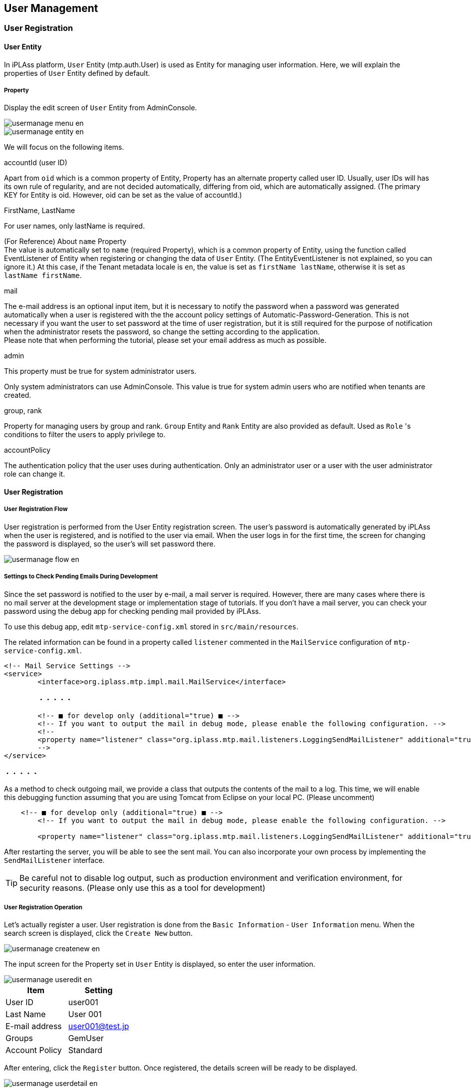 [[usermanagement]]
== User Management

[[usermanagement_regist]]
=== User Registration

[[usermanagement_user]]
==== User Entity
In iPLAss platform, `User` Entity (mtp.auth.User) is used as Entity for managing user information.
Here, we will explain the properties of `User` Entity defined by default.

[[usermanagement_property]]
===== Property
Display the edit screen of `User` Entity from AdminConsole.

image::images/usermanage_menu_en.png[]

image::images/usermanage_entity_en.png[]

We will focus on the following items.

.accountId (user ID)
Apart from `oid` which is a common property of Entity, Property has an alternate property called user ID.
Usually, user IDs will has its own rule of regularity, and are not decided automatically, differing from oid, which are automatically assigned.
(The primary KEY for Entity is oid. However, oid can be set as the value of accountId.)

.FirstName, LastName
For user names, only lastName is required.

(For Reference) About `name` Property +
The value is automatically set to `name` (required Property), which is a common property of Entity, using the function called EventListener of Entity when registering or changing the data of `User` Entity.
(The EntityEventListener is not explained, so you can ignore it.)
At this case, if the Tenant metadata locale is `en`, the value is set as `firstName lastName`, otherwise it is set as `lastName firstName`.

.mail
The e-mail address is an optional input item, but it is necessary to notify the password when a password was generated automatically when a user is registered with the the account policy settings of Automatic-Password-Generation.
This is not necessary if you want the user to set password at the time of user registration, but it is still required for the purpose of notification when the administrator resets the password, so change the setting according to the application. +
Please note that when performing the tutorial, please set your email address as much as possible.

.admin
This property must be true for system administrator users.

Only system administrators can use AdminConsole.
This value is true for system admin users who are notified when tenants are created.

.group, rank
Property for managing users by group and rank.
`Group` Entity and `Rank` Entity are also provided as default.
Used as `Role` 's conditions to filter the users to apply privilege to.

.accountPolicy
The authentication policy that the user uses during authentication.
Only an administrator user or a user with the user administrator role can change it.

[[usermanagement_regist_user]]
==== User Registration

[[usermanagement_flow]]
===== User Registration Flow
User registration is performed from the User Entity registration screen.
The user's password is automatically generated by iPLAss when the user is registered, and is notified to the user via email.
When the user logs in for the first time, the screen for changing the password is displayed, so the user's will set password there.

image::images/usermanage_flow_en.png[]

[[usermanagement_mailsetting]]
===== Settings to Check Pending Emails During Development 
Since the set password is notified to the user by e-mail, a mail server is required. However, there are many cases where there is no mail server at the development stage or implementation stage of tutorials.
If you don't have a mail server, you can check your password using the debug app for checking pending mail provided by iPLAss.

To use this debug app, edit `mtp-service-config.xml` stored in `src/main/resources`.

The related information can be found in a property called `listener` commented in the `MailService` configuration of `mtp-service-config.xml`.

[source,xml]
----
<!-- Mail Service Settings -->
<service>
	<interface>org.iplass.mtp.impl.mail.MailService</interface>

	・・・・・

	<!-- ■ for develop only (additional="true) ■ -->
	<!-- If you want to output the mail in debug mode, please enable the following configuration. -->
	<!--
	<property name="listener" class="org.iplass.mtp.mail.listeners.LoggingSendMailListener" additional="true"/>
	-->
</service>

・・・・・
----

As a method to check outgoing mail, we provide a class that outputs the contents of the mail to a log.
This time, we will enable this debugging function assuming that you are using Tomcat from Eclipse on your local PC. (Please uncomment)

[source,xml]
----
    <!-- ■ for develop only (additional="true) ■ -->
	<!-- If you want to output the mail in debug mode, please enable the following configuration. -->
	
	<property name="listener" class="org.iplass.mtp.mail.listeners.LoggingSendMailListener" additional="true"/>
----

After restarting the server, you will be able to see the sent mail.
You can also incorporate your own process by implementing the `SendMailListener` interface.

TIP: Be careful not to disable log output, such as production environment and verification environment, for security reasons.
(Please only use this as a tool for development)

[[usermanagement_regist_user_ope]]
===== User Registration Operation
Let's actually register a user.
User registration is done from the `Basic Information` - `User Information` menu.
When the search screen is displayed, click the `Create New` button.

image::images/usermanage_createnew_en.png[]

The input screen for the Property set in `User` Entity is displayed, so enter the user information.

image::images/usermanage_useredit_en.png[]

[options = "header"]
|===
|Item|Setting
|User ID|user001
|Last Name|User 001
|E-mail address|user001@test.jp
|Groups|GemUser
|Account Policy|Standard
|===

After entering, click the `Register` button.
Once registered, the details screen will be ready to be displayed.

image::images/usermanage_userdetail_en.png[]

In addition, by enabling the listener for log output, the mail contents are output to the Eclipse console.

====
11: 13: 33.151 [http-nio-8080-exec-4] DEBUG 16 542 gem / generic / detail / InsertCommand oimmlLoggingSendMailListener-From: test@contract.dentsusoken.com ReplyTo: test@contract.dentsusoken.com To: (1) user001@test.jp; Cc: (0) Bcc: (0) Subject: [SampleTenant] User registration notice FileName: PlainMessage: User 001 User registration of “User 001” is performed on SampleTenant I was broken. A user ID and temporary password have been issued. Access SampleTenant from the URL below and register the password. URL: XXXXXXXX User ID: user001 User name: User 001 Temporary password: k, 3s6 # HV ============================== ======================================= □ For those who are not familiar with this email Emails are sent to customers who have registered with SampleTenant. If you do not understand this email, please contact the following address (source address). SampleTenant Secretariat test@contract.dentsusoken.com ====================================== ======================== Sender: DENTSU SOKEN Co., Ltd. COPYRIGHT 2011 DENTSU SOKEN INC. ALL RIGHTS RESERVED. HtmlMessage:
====

The title is prefixed with the tenant name (different for each tenant).
The title and email content can be changed with metadata called MailTemplate.

Although it is a little difficult to see because it is output in a form that ignores line breaks, a `temporary password` is written in the mail body.
It is necessary to log in for the created user.

[[usermanagement_initiallogin]]
===== First Time Login
Now let's log in as a new user.
First, log out the currently logged-in user.

image::images/usermanage_logout_en.png[]

Try logging in as the new user `user001`.

image::images/usermanage_login_en.png[]

When the password change screen shows up, set the password.

image::images/usermanage_passwordchange_en.png[]

After the change, login process is performed and the top screen is displayed.

If an error dialog is displayed at this time, please <<save_defaultlayout, create screen definition >> for each entity created so far.
Please log in again after creating and confirm that the error is resolved.

image::images/usermanage_user001error_en.png[]

Since the user created here is not an administrator user, the `AdminConsole` menu tab will not be displayed in the menu list.

image::images/usermanage_user001menu_en.png[]

[[usermanagement_regist_admin]]
==== Registering Administrative Users
Administrators cannot be registered in the default state.
As mentioned in the description of the `UserMaintenance` item in `Customizing the Top screen`, `User` Entity is defined in 3 views.

[cols = "1,3, ^ 1, ^ 1", options = "header"]
|===
|View| Name Usage | DetailLayout | SearchLayout
|default|For general user registration (no administrator setting)|○|○
|admin|For registration of users including administrators (for system administrators)|○|○
|maintenance|For user's own maintenance (for TopView)|○|×
|===

Among these, `maintenance` View is provided as a View for the TopView `UserMaintenance` item, so `SearchLayout` is not provided.
View used for transition of general-purpose search screen and detail screen is not available here because DetailLayout and SearchLayout need a set of views with the same name. +
For a detailed explanation of `UserMaintenance`, see link:https://iplass.org/docs/developerguide/genericentitymanager/topview/index.html#usermaintenance[User Maintenance^].

If you want to create an administrator user, you can set the administrator flag by using the `admin` View.

Here, specify `admin` View for `User Information` EntityMenuItem existing in `DEFAULT` registered as Menu metadata so that the administrator can be registered.

[[usermanagement_menusetting]]
===== Setting
Log in as an administrator user again and display the editing screen of the `DEFAULT` Menu.

image::images/usermanage_menu-default_en.png[]

Right-click `mtp/auth/User` in `standard_node` and select `Open Menu Item` .

image::images/usermanage_entitymenu-user_en.png[]

Set ViewName.

image::images/usermanage_entitymenudialog-user_en.png[]

[options = "header"]
|===
|Item|Setting
|ViewName|admin
|===

Let's save and register a user from the `User Information` menu on the top screen of the general-purpose screen.

[[usermanagement_confirm]]
===== Confirm
Click `Home` on the top screen of the general-purpose screen to redraw, and then proceed to the new user registration screen.

image::images/usermanage_useredit-admin_en.png[]

The input section for `Administrator Settings` will be displayed on the screen.
Let's register an administrator user.

image::images/usermanage_useredit-admin2.png[]

[options = "header"]
|===
|User ID|admin001
|Last name|admin001
|E-mail address|admin001@test.jp
|Affiliation Group|AppAdmin
|Account Policy|Standard
|Admin|enabled
|===

When you register, you will receive an email as before. Try logging in as a new user.

image::images/usermanage_login-admin.png[]

When you check the user menu, the `AdminConsole` menu is displayed.

image::images/usermanage_admin001menu_en.png[]

Here, the registration procedure of the user was explained.
The following describes the role definition for controlling user privileges.

[[role_securitycontrol]]
=== Authority Control by Role
[[role_rolebase_securitycontrol]]
==== Role-Based Privilege Control
The iPLAss platform has a built-in function to control user privileges on a role basis.

Role is expressed by `Role` Entity (mtp.auth.Role), and the target user is specified as a condition.
It is also possible to specify a property (such as administrator flag, `group` or `rank`) defined in `User` Entity as a condition to narrow down the target user.

For the created role, set permissions such as reference/update for each Entity, execute permission for action, execute permission for WebApi, execute permission for workflow, etc.
(These are also expressed in Entity)

image::images/role_relation_en.png[]

Here, the role is actually created.
Then, actually set the `Entity authority` in the authority setting and check the operation of the general screen.

It also explains how to associate Menu and TopView metadata with roles.

[[role_initialrole]]
==== Initial Roles and Grant Privileges
When the tenant is created, the `AppAdmin` role (application administrator role) and the `GemUser` role (Gem user role) are created.
Each group belongs to a condition, and the two users created earlier are assigned their respective roles.

The `AppAdmin` role has more privileges than the `GemUser` role.
There is also an `administrator (developer)` who has stronger authority than `AppAdmin`.
`Administrator (developer)` is not a role, but the user with the administrator flag enabled corresponds to `administrator (developer)` (such as the initial user when creating a tenant), and authority for all operations Have

Please refer to <<../../developerguide/genericentitymanager/gemauth/index.adoc#, GEM permission control>> for details of the permissions set for these two roles.

[[role_createrole]]
==== Creating a Role
Let's actually create a role.
Role creation is done from the `Role` Entity registration screen from the general screen.
The default menu definition is done from the `Permission Information`- `Role` menu.
When the search screen is displayed, click the `Create New` button.

image::images/role_searchview_en.png[]

For this example, create the `Administrator` role and the `General user` role.
Use the `admin` Property of the `User` Entity as the criteria parameter.

[[role_createadminrole]]
===== Creating an Administrator Role
First, create an `Administrator` role.

image::images/role_detailview-role_en.png[]

When the role registration screen is referenced, the role code and name (role name) are required.
There are points need to be considered about the naming of these two property.

.Role Code
Roles can work together with Menu metadata and TopView metadata.
Coordination is determined by whether the Menu metadata and TopView metadata with the same name as the role code are registered for the role to which the user belongs.
If Menu metadata and TopView metadata with the same name as the role code exist, the top screen defined in the metadata is displayed. (we will confirm about it later)

Considering that it will be the name of Menu metadata and TopView metadata, it is easy to organize by defining role codes using `/` for layering metadata.

.Name (role name)
Role conditions allow a user to fall into multiple roles.
In the iPLAss platform, when the logged-in user belongs to multiple roles and respectively multiple Menu metadata and TopView metadata are registered, a selectable menu item to select witch top screen to be displayed will be provided in the top screen toolbar.

image::images/role_usermenu_en.png[]

The role name is displayed here.

Create the following roles as administrator roles.

image::images/role_role-admin_en.png[]

[options = "header"]
|===
|Item|Setting
|Role Code|tutorial/Admin
|Name|Admin
|===

Skip the priorities and add roll conditions.
Click the `Add` button.
An area for entering `name` and `condition` is displayed.

image::images/role_rolecondition-admin_en.png[]

The name is for development maintenance, so give it a descriptive name.
We will explain the conditions.

[[role_rolecondition]]
===== Conditional Statement for Role Conditions (GroovyScript)
Roll conditional statements can be set using the script language grammar called GroovyScript.
In this conditional statement (Script), it is necessary to return true / false whether the target user corresponds to this role.
The script for this conditional statement is passed the target user information in the bind variable `user`.
Use this `user` information to define a script that determines whether it corresponds to a role.

The following methods are provided for variables bound as user.

[cols = "2,3", options = "header"]
|===
|Method|Content
|boolean isAdmin()|Returns whether the user is an administrator.
|boolean memberOf (String groupCode)|Judges whether the user is included in the group corresponding to the specified group code.
In addition, this method performs judgment including the group code of the parent hierarchy.
(Because groups can be hierarchical)
|Object getAttribute (String name)|Returns the property value of user Entity.
The return type depends on each property.
|String [] getGroupCodeWithChildren ()|Returns the group code when Group is set for the user.
This method also returns the group code of the child hierarchy of the set group.
(Because it can be a hierarchical structure)
|String [] getGroupCodeWithParents ()|Returns the group code when Group is set for the user.
This method also returns the group code of the set parent hierarchy.
(Because it can be a hierarchical structure)
|===

It feels a bit complicated, but it's not overall difficult.
The following examples are provided to help understanding the context.

[[role_judgeadmin]]
==== Determine Administrator
Whether or not a user is an administrator is determined by the `admin` Property of the `User` Entity.
By using the `user` variable bound to the conditional statement, it can be determined as follows.

.Determine if you are an administrator
[source,groovy]
----
return user.isAdmin();

//user.isAdmin(); // return can be omitted. This is because GroovyScript interprets the last logic as a return value.
----

Determine if it is included in group code `Group001`
[source,groovy]
----
return user.memberOf("Group001");
----

Determine if the rank is `3` or higher
[source,groovy]
----
return user.rank.level >= 3; // See `level` Property of` rank` Property (RankEntity) of `User` Entity
----

In this way, simple conditional logic based on User Entity can be built. For example, another entity can be prepared therefore create more complicated decisive logics using a class called EntityManager.
(The script set as this conditional statement only needs to return true or false)

In this case, you want to determine whether you are an administrator, so there is no problem with the same contents as the first example.

image::images/role_rolecondition-admin2_en.png[]

[options = "header"]
|===
|Item|Setting
|Name|AdminCond
|Condition|return user.isAdmin();
|===

Register the role in this state.
Similarly, create a role other than administrator.

image::images/role_role-public_en.png[]

[options = "header"]
|===
|Item|Setting
|Role Code|tutorial/Public
|Name|Public
|===

image::images/role_rolecondition-public_en.png[]

[options = "header"]
|===
|Item|Setting
|Name|PublicCond
|Condition|return !User.isAdmin();
|===

[[role_createentitypermission]]
==== Creating Entity Privilege
Here, let's set the reference and update permissions for each role for Entity.
Entity authority creation is done from the `Entity authority` Entity registration screen.
In the default menu definition, it is done from the `Permission information` - `Entity Permission` menu.
When the search screen is displayed, click the `Create New` button.

image::images/role_entitypermission_en.png[]

In this case, for the `Product Category` Entity, only administrators have the privilege to register while general users could only search and view.

[[role_publicsetting]]
===== Settings for General Users
The registration screen for Entity authority is divided into a part for setting `authority target` and a part for setting `authority` such as reference and update.

image::images/role_entitypermission-edit_en.png[]

First of all, let's set the target.

image::images/role_entitypermission-target_en.png[]

[options = "header"]
|===
|Item|Setting
|Name|ProductCategoryPermissionPublic
|TargetEntity|ProductCategory
|Role|Public
|===

Next, set the reference authority.
Select `Permit` because you want to allow general users to see it.

image::images/role_entitypermission-r_en.png[]

Privileges also have items such as `referenceable condition` to narrow down records by records and `control type` of reference properties `reference property list` to narrow down properties.
This time, it is only set in units of `product category` Entity, so you can leave it unset.

Set the registration privilege, update privilege, and deletion privilege to `No Permit`.

image::images/role_entitypermission-cud_en.png[]

Please register in this state.

[[role_confirm_entitypermission]]
==== Confirm General Screen with Entity Permission
Depending on the settings of `Product category` Entity privilege, the general-purpose screen will have different item display.
Please have a look at it.

As the preparations in advance, create DetailLayout and SearchLayout of `Product` Entity, `Product Category` Entity, and `Property Confirmation` Entity.
Display each edit screen, execute `standard load` and then `save`.

Please log in as a non-administrator user.
(If you are following strictly to the `User registration` tutorial, then it should be `user001`.)

[[role_top]]
===== Top Screen
THere does not suppose to be any changes at this point.

image::images/role_top-public_en.png[]

[[role_searchview]]
===== Search Screen
Click on the `Product Info` - `Product Category` menu to display the search screen.

image::images/role_menu-productcategory_en.png[]

Try searching on the list view.

image::images/role_searchview-productcategory_en.png[]

If you are not an administrator user, you are authorized to view data, but you are not authorized to register or change data.
As a result, the following changes will occur:


* `New registration`, `CSV Upload`, `Show trash` button will disappear.
* The `edit` link(pencil icon) in the list is no longer displayed.
* The check box for selecting the target to delete in the list and the `Delete` button are no longer displayed.

. (For Reference) Administrator search result screen

image::images/role_searchview-productcategory-admin_en.png[]

In this way, the functions that can be used vary depending on the setting status of the Entity permission.

[[role_detailview]]
===== Details Screen
Next, click the `Detail` link to display the details screen.
There is also a change on the details screen.
The `lock`, `edit`, and `copy` buttons are no longer displayed.

image::images/role_detailview-productcategory_en.png[]

(For Reference) Administrator details screen

image::images/role_detailview-productcategory-admin_en.png[]

[[role_referenceview]]
===== Reference Screen
Now let's continue, click on the `Register product` menu.
Previously, `Product` Entity could select and add `Product Category` Entity.

image::images/role_menu-createproduct_en.png[]

Entity privilege limitation is not set for `Product` Entity, so registration etc. can be executed.

image::images/role_detailview-product_en.png[]

On the `Product` Entity registration screen, changes have been made in the product category selection part.

(For Reference) Product category selection part of the administrator

image::images/role_detailview-product-admin_en.png[]

Just by setting the Entity permission in this way, the function of the general-purpose screen is controlled according to the privilege authority.

[[role_noneentitypermission]]
==== Behavior When There is No Reference Authority
Until now, only reference permission was allowed for the `product category` entity.
This time we want to check the behavior for Entity without reference authority, so let's disallow this reference authority.

Once again, the administrator user will display the edit screen of Entity authority for the `Product Category` Entity.
Open the edit screen by following the steps: Permission Information menu> Search screen> Search execution> Edit link of `ProductCategoryPermissionPublic`> Edit screen.
(For now, it can be executed by an administrator user or general user)

image::images/role_entitypermission-productcategory_en.png[]

When the edit screen opens, change the reference authority to `No Permit` and save.

image::images/role_entitypermission-productcategory-r_en.png[]

After saving, log in again as a user other than the administrator and look at the top screen.
(If you are working as a user other than the administrator, you do not need to log in again.)

image::images/role_top-public2_en.png[]

The menu for `Product Category` disappears from the menu on the left.

(For Reference) Administrator's product category menu

image::images/role_menu-public2-admin_en.png[]

Also have a look at the SearchResultList of product categories placed in TopView.
`Product category` is not displayed.

(For Reference) List of product search results by administrator

image::images/role_top-public2-admin_en.png[]

The result list of the normal search screen will not be displayed in the same way as it is displayed with the `Display search screen` link on the left (or displayed in the `Products` menu).

In this way, menus registered using EntityMenuItem, search result screens, and edit screens that have not been confirmed are automatically set to be displayed/hidden with reference to the Entity reference authority.

Since we are done with confirming the behavior, please return the reference authority to the `product category` Entity to permission.

image::images/role_entitypermission-productcategory-r2_en.png[]

[[role_menu_top_linkage]]
==== Integration of Role, Menu, TopView 
Until now, when Entity permission etc. was set for the role, it was confirmed that the authority of display/hide of buttons and links was determined for each displayed component.

Aside from privilege control, there is a function that links TopView and Menu to roles for `if you want to switch menus and parts displayed on the top screen for each user`.
(The function currently provided is not `per user`, but `per role` .)

This section explains the linkage between roles, Menu and TopView.

[[role_linkagesetting]]
===== Integration method
The integrating method is simple.
You only need to create `Menu` metadata and `TopView` metadata with the same name, as the `role code` registered previously when creating the role.
By doing so, the top screen corresponding to the `role` to which the target user belongs will be displayed.

Let's actually create and check.

[[role_createmenu]]
===== Creating The Menu
So far, we have created two roles, `tutorial/Public` and `tutorial/Admin`.
First, let's create a Menu for `tutorial/Public`.

image::images/role_searchresult_en.png[]

Open the AdminConsole screen, expand the menu metadata and display `DEFAULT`.
Let's create a copy of this `DEFAULT` menu.

image::images/role_copymenu_en.png[]

Change the name to `tutorial/Public` same as the role code and save.
(Description aswell)

image::images/role_copydialog_en.png[]

[options = "header"]
|===
|Item|Setting
|Name|tutorial/Public
|Description|Menu for Normal User
|===

Let's display the edit screen by double-clicking the created Menu.

image::images/role_menu-public_en.png[]

Since it is a general user this time, let's delete `permission_node` and `standard_node`.
Also, delete the product category menu from `ProductNode`.
Save it as shown below.

image::images/role_editmenu-public_en.png[]

At this point, log in again as a non-administrator user and look at the top screen.

image::images/role_top-public3_en.png[]

The menu has changed.
At the same time, TopView parts are no longer displayed.
This is because when there is Menu metadata that matches the target `role`, it is controlled to display TopView metadata with the same name.

Create the same `tutorial/Public` in TopView.

[[role_createtopview]]
===== Creating TopView
Also copy the already registered `DEFAULT`.

image::images/role_copytopview_en.png[]

image::images/role_copydialog-topview_en.png[]

[options = "header"]
|===
| Item | Setting
| Name | tutorial/Public
| Description | Top screen definition for general users
|===

Open the edit screen.

image::images/role_topview-public_en.png[]

In `Customizing the Top screen`, `User Maintenance` is added and `maintenance` is specified in View.
As a result, the name and email address can be changed on the `Account Settings` screen on the top screen.

Let's delete `User Maintenance` and `separator` this time so that each user can only change the password.

image::images/role_usermaintenance-admin_en.png[]

By deleting this `User Maintenance` part from TopView, only the upper password can be changed.

Save it as shown.

image::images/role_topview-public2_en.png[]

At this point, log in again as a non-administrator user and look at the top screen.
The parts will be displayed.

image::images/role_top-public4_en.png[]

Next, click on `Account Setting`.
Only the password can be changed.

image::images/role_usermaintenance-public_en.png[]

By defining Menu and TopView for a role in this way, you can create views for each role.

.(For Reference) EntityMenuItem Parameter
By specifying `viewName = View name` as the parameter of EntityMenuItem, it was possible to specify the layout of the search screen and detail screen.
Now, by creating a Menu for each role, you can specify the View definition that you want to display in that role.
If you define the layout of the screen to be displayed for each role as a view, you can switch with the parameter of EntityMenuItem.

[[role_foradmin]]
===== About Administrator
So far, Menu and TopView have been created for the role `tutorial/Public` for general users.
We haven't created anything for the admin role `tutorial/Admin` yet.

If you log in as an administrator in the current state, the top screen will be the `Public` top screen.
(Permission information and basic information are not displayed)

image::images/role_top-admin_en.png[]

This is because the administrator (User Entity admin = true) has the privilege to have access to all roles' pages.
Also, since the Menu/TopView definition defined as `DEFAULT` has the lowest priority, the screen registered as `Public` is displayed in the initial state.

If there are multiple screen definitions like this administrator, the `Change menu` menu will be displayed on the toolbar at the top of the screen.
Now let's switch the screen definition.

image::images/role_rolechange_en.png[]

If it is troublesome for the administrator to start from the Public screen every time, it can be avoided by creating Menu and TopView for `tutorial/Admin`.

image::images/role_metatree_en.png[]

In this state, the initial screen is determined with the following priority.

* Ascending order of menu definition display order
* `Role` Entity priority in descending order (0 if not specified)
* For the same priority, the ascending order of the names of `Role` Entity

Sorted in this order, the screen corresponding to the first Role is initially selected.

image::images/role_usermenu-admin_en.png[]

In this case, even if the priority is not specified for the display order of the Menu definition or the `Role` Entity, the name is `Admin` and `Public`, so Admin takes priority, but by specifying the priority, You can set it so that it does not depend on the name.

Let's set the priority for each menu definition.

.Change before
image::images/role_priority-none_en.png[]

.After change
image::images/role_priority_en.png[]

If the priority of Public is higher than Admin, `Public` is selected as the initial selection.

image::images/role_usermenu-admin2_en.png[]

Above all, we have created a role, set Entity permissions for the role, and checked the screen behavior for that setting.
We also confirmed that different layouts can be defined for each role using Menu and TopView.